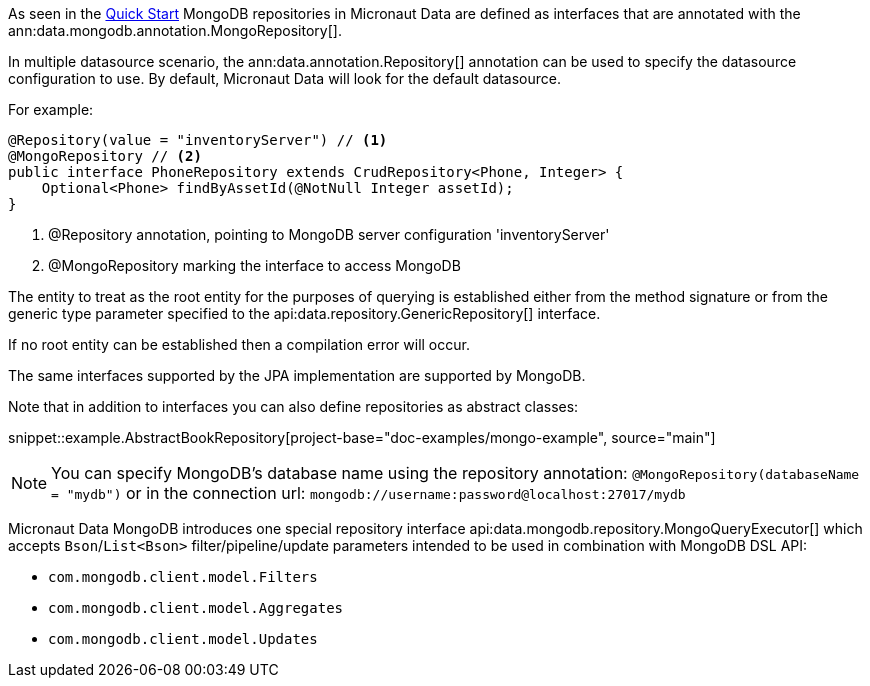 As seen in the <<mongoQuickStart, Quick Start>> MongoDB repositories in Micronaut Data are defined as interfaces that are annotated with the ann:data.mongodb.annotation.MongoRepository[].

In multiple datasource scenario, the ann:data.annotation.Repository[] annotation can be used to specify the datasource configuration to use. By default, Micronaut Data will look for the default datasource.

For example: 
[source,java]
----
@Repository(value = "inventoryServer") // <1>
@MongoRepository // <2>
public interface PhoneRepository extends CrudRepository<Phone, Integer> {
    Optional<Phone> findByAssetId(@NotNull Integer assetId);
}
----
<1> @Repository annotation, pointing to MongoDB server configuration 'inventoryServer'
<2> @MongoRepository marking the interface to access MongoDB


The entity to treat as the root entity for the purposes of querying is established either from the method signature or from the generic type parameter specified to the api:data.repository.GenericRepository[] interface.

If no root entity can be established then a compilation error will occur.

The same interfaces supported by the JPA implementation are supported by MongoDB.

Note that in addition to interfaces you can also define repositories as abstract classes:

snippet::example.AbstractBookRepository[project-base="doc-examples/mongo-example", source="main"]

NOTE: You can specify MongoDB's database name using the repository annotation: `@MongoRepository(databaseName = "mydb")` or in the connection url: `mongodb://username:password@localhost:27017/mydb`

Micronaut Data MongoDB introduces one special repository interface api:data.mongodb.repository.MongoQueryExecutor[] which accepts `Bson`/`List<Bson>` filter/pipeline/update parameters intended to be used in combination with MongoDB DSL API:

 - `com.mongodb.client.model.Filters`
 - `com.mongodb.client.model.Aggregates`
 - `com.mongodb.client.model.Updates`